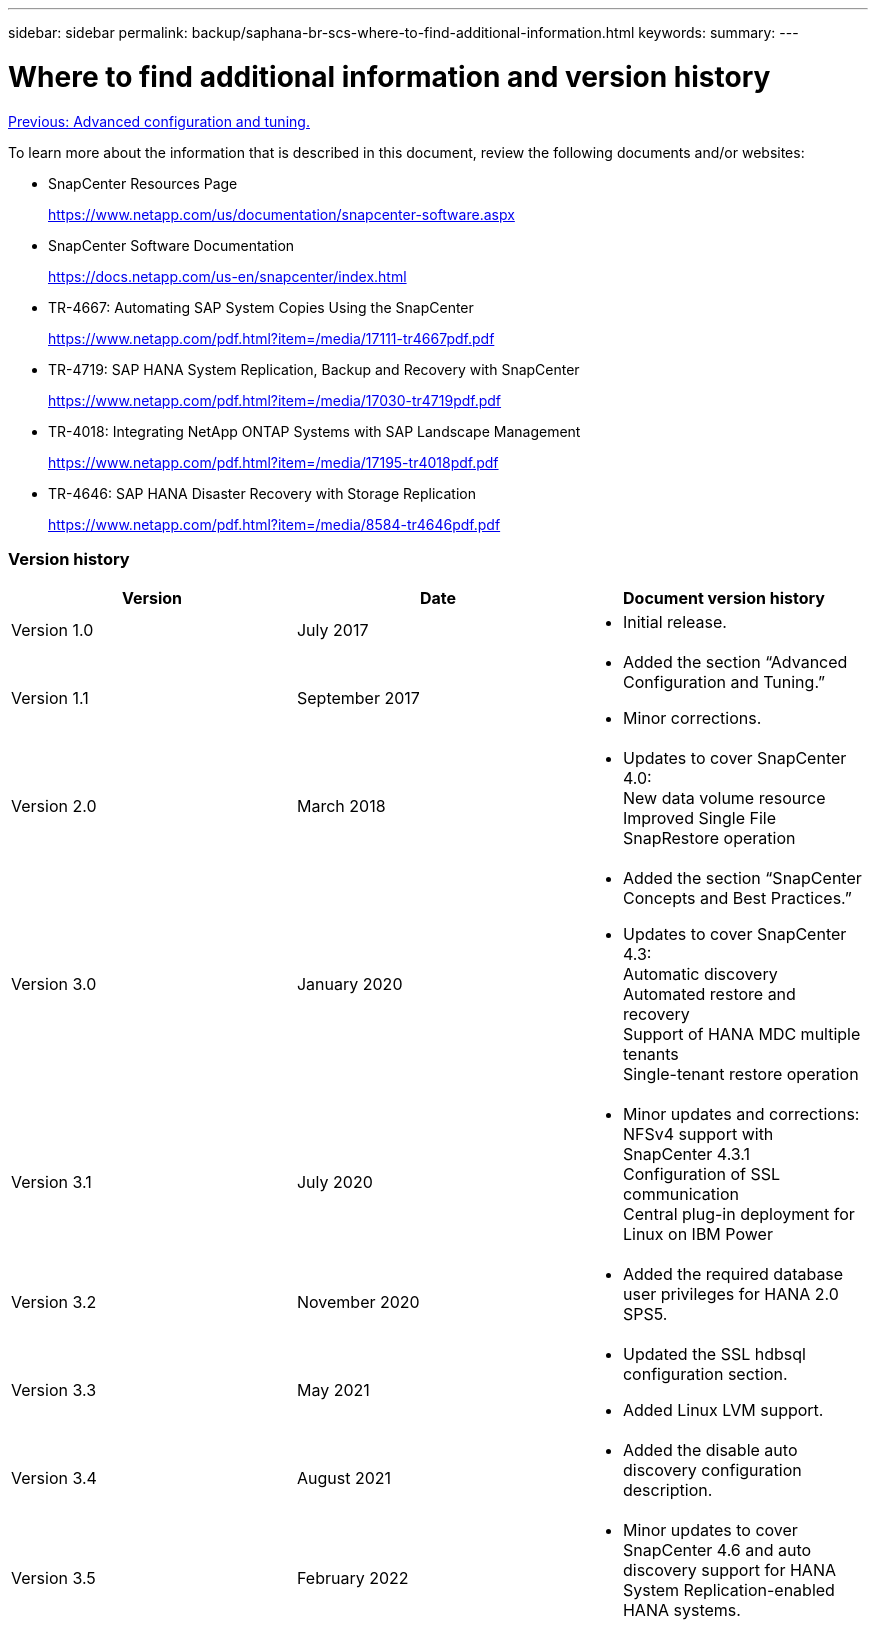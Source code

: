 ---
sidebar: sidebar
permalink: backup/saphana-br-scs-where-to-find-additional-information.html
keywords:
summary:
---

= Where to find additional information and version history
:hardbreaks:
:nofooter:
:icons: font
:linkattrs:
:imagesdir: ./../media/

//
// This file was created with NDAC Version 2.0 (August 17, 2020)
//
// 2022-02-15 15:58:31.001837
//

link:saphana-br-scs-advanced-configuration-and-tuning.html[Previous: Advanced configuration and tuning.]

To learn more about the information that is described in this document, review the following documents and/or websites:

* SnapCenter Resources Page
+
https://www.netapp.com/us/documentation/snapcenter-software.aspx[https://www.netapp.com/us/documentation/snapcenter-software.aspx^]

* SnapCenter Software Documentation
+
https://docs.netapp.com/us-en/snapcenter/index.html[https://docs.netapp.com/us-en/snapcenter/index.html^]

* TR-4667: Automating SAP System Copies Using the SnapCenter
+
https://www.netapp.com/pdf.html?item=/media/17111-tr4667pdf.pdf[https://www.netapp.com/pdf.html?item=/media/17111-tr4667pdf.pdf^]

* TR-4719: SAP HANA System Replication, Backup and Recovery with SnapCenter
+
https://www.netapp.com/pdf.html?item=/media/17030-tr4719pdf.pdf[https://www.netapp.com/pdf.html?item=/media/17030-tr4719pdf.pdf^]

* TR-4018: Integrating NetApp ONTAP Systems with SAP Landscape Management
+
https://www.netapp.com/pdf.html?item=/media/17195-tr4018pdf.pdf[https://www.netapp.com/pdf.html?item=/media/17195-tr4018pdf.pdf^]

* TR-4646: SAP HANA Disaster Recovery with Storage Replication
+
https://www.netapp.com/pdf.html?item=/media/8584-tr4646pdf.pdf[https://www.netapp.com/pdf.html?item=/media/8584-tr4646pdf.pdf^]

=== Version history

|===
|Version |Date |Document version history

|Version 1.0
|July 2017
a|* Initial release.
|Version 1.1
|September 2017
a|* Added the section “Advanced Configuration and Tuning.”
* Minor corrections.
|Version 2.0
|March 2018
a|* Updates to cover SnapCenter 4.0:
New data volume resource
Improved Single File SnapRestore operation
|Version 3.0
|January 2020
a|* Added the section “SnapCenter Concepts and Best Practices.”
* Updates to cover SnapCenter 4.3:
Automatic discovery
Automated restore and recovery
Support of HANA MDC multiple tenants
Single-tenant restore operation
|Version 3.1
|July 2020
a|* Minor updates and corrections:
NFSv4 support with SnapCenter 4.3.1
Configuration of SSL communication
Central plug-in deployment for Linux on IBM Power
|Version 3.2
|November 2020
a|* Added the required database user privileges for HANA 2.0 SPS5.
|Version 3.3
|May 2021
a|* Updated the SSL hdbsql configuration section.
* Added Linux LVM support.
|Version 3.4
|August 2021
a|* Added the disable auto discovery configuration description.
|Version 3.5
|February 2022
a|* Minor updates to cover SnapCenter 4.6 and auto discovery support for HANA System Replication-enabled HANA systems.
|===
